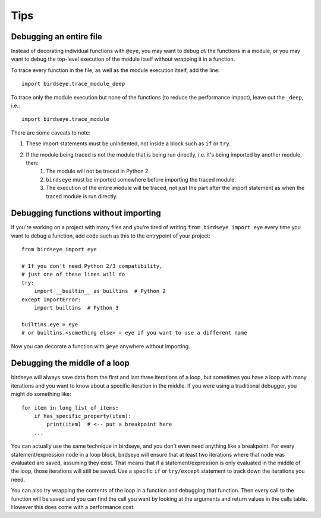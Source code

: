 Tips
====

Debugging an entire file
-------------------------

Instead of decorating individual functions with ``@eye``, you may want to debug *all* the functions in a module, or you may want to debug the top-level execution of the module itself without wrapping it in a function.

To trace every function in the file, as well as the module execution itself, add the line::

    import birdseye.trace_module_deep

To trace only the module execution but none of the functions (to reduce the performance impact), leave out the ``_deep``, i.e.::

    import birdseye.trace_module

There are some caveats to note:

#. These import statements must be unindented, not inside a block such as ``if`` or ``try``.
#. If the module being traced is not the module that is being run directly, i.e. it's being imported by another module, then:
    #. The module will not be traced in Python 2.
    #. ``birdseye`` must be imported somewhere before importing the traced module.
    #. The execution of the entire module will be traced, not just the part after the import statement as when the traced module is run directly.

Debugging functions without importing
-------------------------------------

If you're working on a project with many files and you're tired of writing ``from birdseye import eye`` every time you want to debug a function, add code such as this to the entrypoint of your project::

    from birdseye import eye

    # If you don't need Python 2/3 compatibility,
    # just one of these lines will do
    try:
        import __builtin__ as builtins  # Python 2
    except ImportError:
        import builtins  # Python 3

    builtins.eye = eye
    # or builtins.<something else> = eye if you want to use a different name

Now you can decorate a function with ``@eye`` anywhere without importing.

.. _middle-of-loop:

Debugging the middle of a loop
------------------------------

birdseye will always save data from the first and last three iterations of a loop, but sometimes you have a loop with many iterations and you want to know about a specific iteration in the middle. If you were using a traditional debugger, you might do something like::

    for item in long_list_of_items:
        if has_specific_property(item):
            print(item)  # <-- put a breakpoint here
        ...

You can actually use the same technique in birdseye, and you don't even need anything like a breakpoint. For every statement/expression node in a loop block, birdseye will ensure that at least two iterations where that node was evaluated are saved, assuming they exist. That means that if a statement/expression is only evaluated in the middle of the loop, those iterations will still be saved. Use a specific ``if`` or ``try/except`` statement to track down the iterations you need.

You can also try wrapping the contents of the loop in a function and debugging that function. Then every call to the function will be saved and you can find the call you want by looking at the arguments and return values in the calls table. However this does come with a performance cost.
